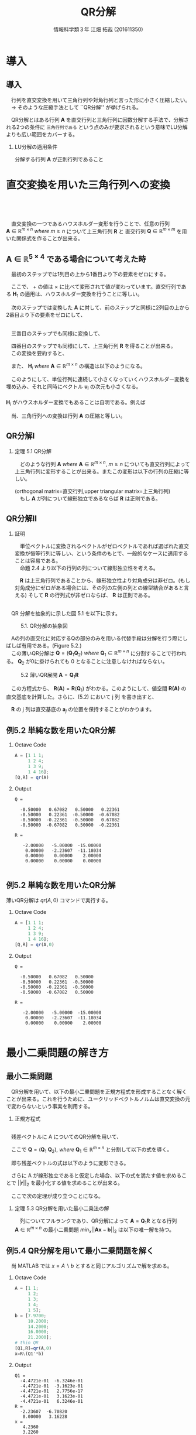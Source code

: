 #+OPTIONS: ':nil *:t -:t ::t <:t H:2 \n:t arch:headline ^:nil
#+OPTIONS: author:t broken-links:nil c:nil creator:nil
#+OPTIONS: d:(not "LOGBOOK") date:nil e:nil email:t f:t inline:t num:t
#+OPTIONS: p:nil pri:nil prop:nil stat:t tags:t tasks:t tex:t
#+OPTIONS: timestamp:nil title:t toc:t todo:t |:t
#+TITLE: QR分解
#+SUBTITLE: 
#+DATE: 
#+AUTHOR: 情報科学類３年 江畑 拓哉 (201611350)
#+EMAIL: 
#+LANGUAGE: ja
#+SELECT_TAGS: export
#+EXCLUDE_TAGS: noexport
#+CREATOR: Emacs 24.5.1 (Org mode 9.0.2)

#+LATEX_CLASS: mybeamer
#+LATEX_CLASS_OPTIONS:[dvipdfmx,10pt,presentation]
#+LATEX_HEADER: \useoutertheme[subsection=false]{smoothbars}
#+LATEX_HEADER: \setbeamertemplate{footline}[page number]
#+LATEX_HEADER: \setbeamercolor{page number in head/foot}{fg=black}
#+LATEX_HEADER: \setbeamerfont{page number in head/foot}{size=\normalsize}
#+LATEX_HEADER_EXTRA:
#+DESCRIPTION:
#+KEYWORDS:
#+SUBTITLE:
#+STARTUP: indent overview inlineimages
#+STARTUP: beamer
#+BEAMER_FRAME_LEVEL: 2

* 導入
** 導入
　行列を直交変換を用いて三角行列や対角行列と言った形に小さく圧縮したい。
　$\rightarrow$ そのような圧縮手法として ``QR分解'' が挙げられる。

　QR分解とはある行列 $\bm{A}$ を直交行列と三角行列に因数分解する手法で、分解される2つの条件に =三角行列である= という点のみが要求されるという意味でLU分解よりも広い範囲をカバーする。
*** LU分解の適用条件
:PROPERTIES:
:BEAMER_ENV: block
:BEAMER_COL: 1.00
:END:
分解する行列 $\bm{A}$ が正則行列であること

* 直交変換を用いた三角行列への変換 
** 　


　直交変換の一つであるハウスホルダー変形を行うことで、任意の行列 $\bm{A}\ \in \ \mathbb{R}^{m \times n}\ where\ m \geq n$ について上三角行列 $\bm{R}$ と 直交行列 $\bm{Q}\ \in\ \mathbb{R}^{m \times m}$ を用いた関係式を作ることが出来る。

\begin{align*}
\bm{A}\ \rightarrow\ \bm{Q}^T\bm{A}\ = \begin{pmatrix}R \\ 0\end{pmatrix}
&& where\ R\ \in\ \mathbb{R}^{n\times n}
\end{align*}

** $\bm{A}\ \in\ \mathbb{R}^{5\times4}$ である場合について考えた時
:PROPERTIES:
:BEAMER_opt: allowframebreaks
:END:
　最初のステップでは1列目の上から1番目より下の要素をゼロにする。

\begin{align*}
\bm{H}_1\bm{A} = \bm{H}_1
\begin{pmatrix}
\times & \times & \times & \times \\
\times & \times & \times & \times \\
\times & \times & \times & \times \\
\times & \times & \times & \times \\
\times & \times & \times & \times \\
\end{pmatrix}
=
\begin{pmatrix}
+ & + & + & + \\
0 & + & + & + \\
0 & + & + & + \\
0 & + & + & + \\
0 & + & + & + \\
\end{pmatrix}
\end{align*}

　ここで、 $+$ の値は $\times$ に比べて変形されて値が変わっています。直交行列である $\bm{H}_1$ の適用は、ハウスホルダー変換を行うことに等しい。

　次のステップでは変換した $\bm{A}$ に対して、前のステップと同様に2列目の上から2番目より下の要素をゼロにして、

\begin{align*}
\bm{H}_2
\begin{pmatrix}
\times & \times & \times & \times \\
0 & \times & \times & \times \\
0 & \times & \times & \times \\
0 & \times & \times & \times \\
0 & \times & \times & \times \\
\end{pmatrix}
=
\begin{pmatrix}
\times & \times & \times & \times \\
0 & + & + & + \\
0 & 0 & + & + \\
0 & 0 & + & + \\
0 & 0 & + & + \\
\end{pmatrix}
\end{align*}


\framebreak
　三番目のステップでも同様に変換して、

\begin{align*}
\bm{H}_3
\begin{pmatrix}
\times & \times & \times & \times \\
0 & \times & \times & \times \\
0 & 0 & \times & \times \\
0 & 0 & \times & \times \\
0 & 0 & \times & \times \\
\end{pmatrix}
=
\begin{pmatrix}
\times & \times & \times & \times \\
0 & \times & \times & \times \\
0 & 0 & + & + \\
0 & 0 & 0 & + \\
0 & 0 & 0 & + \\
\end{pmatrix}
\end{align*}

　四番目のステップでも同様にして、上三角行列 $\bm{R}$ を得ることが出来る。
　この変換を要約すると、

\begin{align*}
\bm{Q}^T\bm{A}=
\begin{pmatrix}
\bm{R} \\
\bm{0}
\end{pmatrix}
&& where\ \bm{Q}^T =\bm{H}_4\bm{H}_3\bm{H}_2\bm{H}_1
\end{align*}

　また、 $\bm{H}_i\ where\ \bm{A}\ \in\ \mathbb{R}^{m\times n}$ の構造は以下のようになる。

\begin{align}
\bm{H}_1 &= \bm{I} - 2\bm{u}_1\bm{u}_1^T && where\ u_1\ \in\ \mathbb{R}^m \nonumber \\
\bm{H}_2 &= 
\begin{pmatrix}
1 & 0 \\
0 & \bm{P}_2
\end{pmatrix}
&& where\ \bm{P}_2=\bm{I} - 2\bm{u}_2\bm{u}_2^T,\ \bm{u}_2\ \in\ \mathbb{R}^{m-1}
\nonumber \\ 
\bm{H}_3 &= 
\begin{pmatrix}
1 & 0 & 0 \\
0 & 1 & 0 \\
0 & 0 & \bm{P}_3 
\end{pmatrix}
&& where\ \bm{P}_3=\bm{I} - 2\bm{u}_3\bm{u}_3^T,\ \bm{u}_3\ \in\ \mathbb{R}^{m-2}
\tag{5.1}
\end{align}



　このようにして、単位行列に連続して小さくなっていくハウスホルダー変換を埋め込み、それと同時にベクトル $\bm{u}_i$ の次元も小さくなる。
　 
$\bm{H}_i$ がハウスホルダー変換でもあることは自明である。例えば

\begin{align*}
\bm{H_3} = \bm{I} - 2 \bm{u}^{(3)} \bm{u}^{(3)^T} 
&&  where\ \bm{u}^{(3)}=
\begin{pmatrix}
0 \\
0 \\
\bm{u}_3
\end{pmatrix}
\end{align*}

　尚、三角行列への変換は行列 $\bm{A}$ の圧縮と等しい。
** QR分解Ⅰ

*** 定理 5.1 QR分解
:PROPERTIES:
:BEAMER_ENV: block
:BEAMER_COL: 1.00
:END:
　どのような行列 $\bm{A}\ where\ \bm{A}\ \in\ \mathbb{R}^{m\times n},\ m \geq n$ についても直交行列によって上三角行列に変形することが出来る。またこの変形は以下の行列の圧縮に等しい。

\begin{align*}
\bm{A} = \bm{Q}
\begin{pmatrix}
\bm{R}\\
\bm{0}
\end{pmatrix}&& where\ &\bm{Q}\ \in\ \mathbb{R}^{m\times m}\ is\ orthogonal \\
             &&& \bm{R}\ \in\ \mathbb{R}^{n\times n}\ is\ upper\ triangular
\end{align*}
(orthogonal matrix=直交行列,upper triangular matrix=上三角行列)
　もし $\bm{A}$ が列について線形独立であるならば $\bm{R}$ は正則である。

** QR分解Ⅱ

*** 証明
:PROPERTIES:
:BEAMER_ENV: block
:BEAMER_COL: 1.00
:END:
　単位ベクトルに変換されるベクトルがゼロベクトルであれば選ばれた直交変換が恒等行列に等しい、という条件のもとで、一般的なケースに適用することは容易である。
　命題 2.4 より以下の行列の列について線形独立性を考える。
\begin{align*}
\begin{pmatrix}
\bm{R} \\
0
\end{pmatrix}
\end{align*}
　$\bm{R}$ は上三角行列であることから、線形独立性より対角成分は非ゼロ。(もし対角成分にゼロがある場合には、その列の左側の列との線型結合があると言える) そして $\bm{R}$ の行列式が非ゼロならば、 $\bm{R}$ は正則である。
** 
:PROPERTIES:
:BEAMER_opt: allowframebreaks
:END:

　QR 分解を抽象的に示した図 5.1 を以下に示す。

#+CAPTION: 5.1. QR分解の抽象図
[[./figure5-1.png]]

　Aの列の直交化に対応するQの部分のみを用いる代替手段は分解を行う際にしばしば有用である。(Figure 5.2.)
　この薄いQR分解は $\bm{Q} = (\bm{Q}_1\bm{Q}_2)\ where\ \bm{Q}_1\ \in\ \mathbb{R}^{m\times n}$ に分割することで行われる。 $\bm{Q}_2$ が0に掛けられても 0 となることに注意しなければならない。

#+CAPTION: 5.2 薄いQR展開 $\bm{A} = \bm{Q}_1\bm{R}$
[[./figure5-2.png]]

\begin{align}
\bm{A} = (\bm{Q}_1\bm{Q}_2)\begin{pmatrix}\bm{R}\\0\end{pmatrix}=\bm{Q}_1\bm{R}
\tag{5.2}
\end{align}

　この方程式から、 $\bm{R}(\bm{A})=\bm{R}(\bm{Q}_1)$ がわかる。このようにして、値空間 $\bm{R(A)}$ の直交基底を計算した。さらに、(5.2) において j 列 を書き出すと、

\begin{align*}
\bm{a}_j = \bm{Q}_1\bm{r}_j = \Sigma^j_{i = 1}r_{ij}\bm{q}_i
\end{align*}

　$\bm{R}$ の j 列は直交基底の $\bm{a}_j$ の位置を保持することがわかります。

** 例5.2 単純な数を用いたQR分解
:PROPERTIES:
:BEAMER_envargs: [t]
:END:

*** Octave Code
:PROPERTIES:
:BEAMER_col: 0.23
:BEAMER_env: block
:END:

#+BEGIN_SRC octave :results output
A = [1 1 1;
     1 2 4; 
     1 3 9;
     1 4 16];
[Q,R] = qr(A)
#+END_SRC

*** Output
:PROPERTIES:
:BEAMER_col: 0.73
:BEAMER_env: block
:BEAMER_envargs: <2->
:BEAMER_opt: shrink = 10
:END:

#+RESULTS:
#+begin_example
Q =

  -0.50000   0.67082   0.50000   0.22361
  -0.50000   0.22361  -0.50000  -0.67082
  -0.50000  -0.22361  -0.50000   0.67082
  -0.50000  -0.67082   0.50000  -0.22361

R =

   -2.00000   -5.00000  -15.00000
    0.00000   -2.23607  -11.18034
    0.00000    0.00000    2.00000
    0.00000    0.00000    0.00000

#+end_example

** 例5.2 単純な数を用いたQR分解
:PROPERTIES:
:BEAMER_envargs: [t]
:END:
薄いQR分解は $qr(A,0)$ コマンドで実行する。
*** Octave Code
:PROPERTIES:
:BEAMER_col: 0.3
:BEAMER_env: block
:END:

#+begin_src octave :results output
A = [1 1 1;
     1 2 4; 
     1 3 9;
     1 4 16];
[Q,R] = qr(A,0)
#+end_src
*** Output
:PROPERTIES:
:BEAMER_col: 0.65
:BEAMER_env: block
:BEAMER_envargs: <2->
:BEAMER_opt: shrink = 10
:END:
#+ATTR_LATEX: 
#+RESULTS:
#+begin_example
Q =

  -0.50000   0.67082   0.50000
  -0.50000   0.22361  -0.50000
  -0.50000  -0.22361  -0.50000
  -0.50000  -0.67082   0.50000

R =

   -2.00000   -5.00000  -15.00000
    0.00000   -2.23607  -11.18034
    0.00000    0.00000    2.00000

#+end_example
* 最小二乗問題の解き方
** 最小二乗問題
:PROPERTIES:
:BEAMER_opt: allowframebreaks
:END:
　QR分解を用いて、以下の最小二乗問題を正規方程式を形成することなく解くことが出来る。これを行うために、ユークリッドベクトルノルムは直交変換の元で変わらないという事実を利用する。
\begin{align}
\min_{x}||\bm{b}-\bm{A}\bm{x}||_2&&where\ \bm{A}\ \in\ \mathbb{R}^{m\times n},\ m\geq n
\tag{5.3}
\end{align}
\begin{align*}
||\bm{Q}\bm{y}||_2=||\bm{y}||_2  
\end{align*}

*** 正規方程式
:PROPERTIES:
:BEAMER_ENV: block
:BEAMER_COL: 1.00
:END:
\begin{align*}
\bm{A}^T\bm{A}\bm{x} = \bm{A}^T\bm{b}
\end{align*}

** 
:PROPERTIES:
:BEAMER_opt: allowframebreaks
:END:
　残差ベクトルに A についてのQR分解を用いて、
\begin{align*}
||\bm{r}||_2^2&=||\bm{b}-\bm{A}\bm{x}||_2^2=||\bm{b}-\bm{Q}\begin{pmatrix}\bm{R}\\0\end{pmatrix}\bm{x}||^2_2 \\
&=||\bm{Q}(\bm{Q}^T\bm{b}-\begin{pmatrix}\bm{R}\\0\end{pmatrix}\bm{x})||^2_2=||\bm{Q}^T\bm{b}-\begin{pmatrix}\bm{R}\\0\end{pmatrix}\bm{x}||^2_2
\end{align*}
　ここで $\bm{Q}=(\bm{Q}_1\ \bm{Q}_2),\ where\ \bm{Q}_1\ \in\ \mathbb{R}^{m\times n}$ と分割して以下の式を導く。
 \begin{align*}
\bm{Q}^T\bm{b}=\begin{pmatrix}\bm{b}_1\\\bm{b}_2\end{pmatrix}:=\begin{pmatrix}\bm{Q}^T_1\bm{b}\\\bm{Q}^T_2\bm{b}\end{pmatrix}
\end{align*}
　即ち残差ベクトルの式は以下のように変形できる。
\begin{align}
||\bm{r}||^2_2=||\begin{pmatrix}\bm{b}_1\\\bm{b}_2\end{pmatrix}-\begin{pmatrix}\bm{R}\bm{x}\\0\end{pmatrix}||^2_2=||\bm{b}_1-\bm{R}\bm{x}||^2_2+||\bm{b}_2||^2_2
\tag{5.4}
\end{align}

　さらに A が線形独立であると仮定した場合、以下の式を満たす値を求めることで $||\bm{r}||_2$ を最小化する値を求めることが出来る。
\begin{align*}
\bm{R}\bm{x}=\bm{b}_1
\end{align*}
　ここで次の定理が成り立つことになる。

*** 定理 5.3 QR分解を用いた最小二乗法の解
　列についてフルランクであり、QR分解によって $\bm{A}=\bm{Q}_1\bm{R}$ となる行列 $\bm{A}\ \in\ \mathbb{R}^{m\times n}$ の最小二乗問題 $min_x||\bm{A}\bm{x}-\bm{b}||_2$ は以下の唯一解を持つ。
\begin{align*}
\bm{x}=\bm{R}^{-1}\bm{Q}_1^T\bm{b}
\end{align*}
** 例5.4 QR分解を用いて最小二乗問題を解く
:PROPERTIES:
:BEAMER_envargs: [t]
:END:
　尚 MATLAB では $x=A\backslash b$ とすると同じアルゴリズムで解を求める。
*** Octave Code
:PROPERTIES:
:BEAMER_col: 0.23
:BEAMER_env: block
:END:

#+BEGIN_SRC octave :results output
A = [1 1;
     1 2; 
     1 3;
     1 4;
     1 5];
b = [7.9700;
     10.2000;
     14.2000;
     16.0000;
     21.2000];
# thin QR
[Q1,R]=qr(A,0)
x=R\(Q1'*b)
#+END_SRC

*** Output
:PROPERTIES:
:BEAMER_col: 0.73
:BEAMER_env: block
:BEAMER_envargs: <2->
:BEAMER_opt: shrink = 10
:END:
#+RESULTS:
#+begin_example
Q1 =
  -4.4721e-01  -6.3246e-01
  -4.4721e-01  -3.1623e-01
  -4.4721e-01   2.7756e-17
  -4.4721e-01   3.1623e-01
  -4.4721e-01   6.3246e-01
R =
  -2.23607  -6.70820
   0.00000   3.16228
x =
   4.2360
   3.2260
#+end_example

